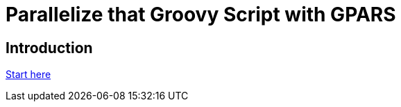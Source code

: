 = Parallelize that Groovy Script with GPARS

:Author:    Joe McTee
:Email:     mcjoe@jeklsoft.com
:Date:      5/28/2015
:Revision:  draft 0.1

== Introduction

link:http://www.gpars.org/guide/index.html[Start here]
